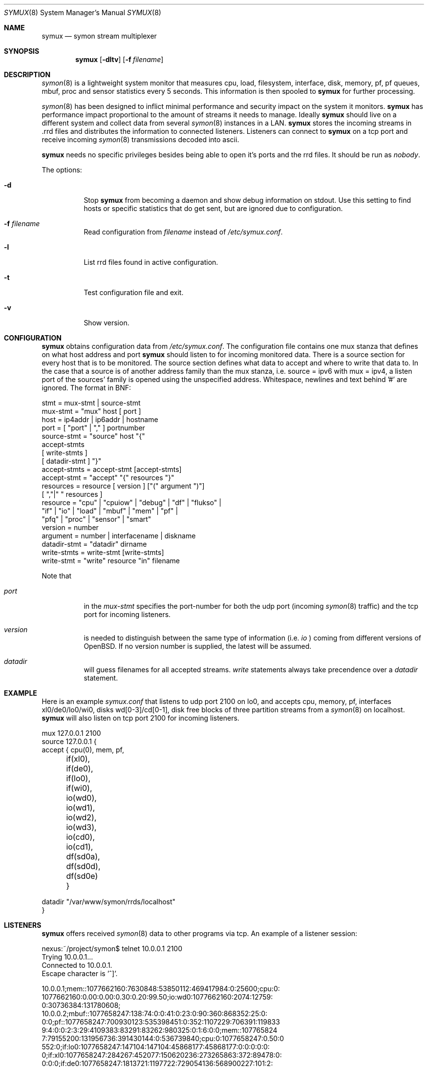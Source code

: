 .\"  -*- nroff -*-
.\"
.\" Copyright (c) 2001-2010 Willem Dijkstra
.\" All rights reserved.
.\"
.\" Redistribution and use in source and binary forms, with or without
.\" modification, are permitted provided that the following conditions
.\" are met:
.\"
.\"    - Redistributions of source code must retain the above copyright
.\"      notice, this list of conditions and the following disclaimer.
.\"    - Redistributions in binary form must reproduce the above
.\"      copyright notice, this list of conditions and the following
.\"      disclaimer in the documentation and/or other materials provided
.\"      with the distribution.
.\"
.\" THIS SOFTWARE IS PROVIDED BY THE COPYRIGHT HOLDERS AND CONTRIBUTORS
.\" "AS IS" AND ANY EXPRESS OR IMPLIED WARRANTIES, INCLUDING, BUT NOT
.\" LIMITED TO, THE IMPLIED WARRANTIES OF MERCHANTABILITY AND FITNESS
.\" FOR A PARTICULAR PURPOSE ARE DISCLAIMED. IN NO EVENT SHALL THE
.\" COPYRIGHT HOLDERS OR CONTRIBUTORS BE LIABLE FOR ANY DIRECT, INDIRECT,
.\" INCIDENTAL, SPECIAL, EXEMPLARY, OR CONSEQUENTIAL DAMAGES (INCLUDING,
.\" BUT NOT LIMITED TO, PROCUREMENT OF SUBSTITUTE GOODS OR SERVICES;
.\" LOSS OF USE, DATA, OR PROFITS; OR BUSINESS INTERRUPTION) HOWEVER
.\" CAUSED AND ON ANY THEORY OF LIABILITY, WHETHER IN CONTRACT, STRICT
.\" LIABILITY, OR TORT (INCLUDING NEGLIGENCE OR OTHERWISE) ARISING IN
.\" ANY WAY OUT OF THE USE OF THIS SOFTWARE, EVEN IF ADVISED OF THE
.\" POSSIBILITY OF SUCH DAMAGE.
.\"
.Dd January 20, 2010
.Dt SYMUX 8
.Os
.Sh NAME
.Nm symux
.Nd symon stream multiplexer
.Sh SYNOPSIS
.Nm
.Op Fl dltv
.Op Fl f Ar filename
.Pp
.Sh DESCRIPTION
.Xr symon 8
is a lightweight system monitor that measures cpu, load, filesystem, interface, disk,
memory, pf, pf queues, mbuf, proc and sensor statistics every 5 seconds. This
information is then spooled to
.Nm
for further processing.
.Pp
.Xr symon 8
has been designed to inflict minimal performance and security impact on
the system it monitors.
.Nm
has performance impact proportional to the amount of streams it needs to
manage. Ideally
.Nm
should live on a different system and collect data from several
.Xr symon 8
instances in a LAN.
.Nm
stores the incoming streams in .rrd files and distributes the
information to connected listeners. Listeners can connect to
.Nm
on a tcp port and receive incoming
.Xr symon 8
transmissions decoded into ascii.
.Lp
.Nm
needs no specific privileges besides being able to open it's ports and
the rrd files. It should be run as
.Ar "nobody" .
.Lp
The options:
.Bl -tag -width Ds
.It Fl d
Stop
.Nm
from becoming a daemon and show debug information on stdout. Use this setting
to find hosts or specific statistics that do get sent, but are ignored due to
configuration.
.It Fl f Ar filename
Read configuration from
.Ar filename
instead of
.Pa /etc/symux.conf .
.It Fl l
List rrd files found in active configuration.
.It Fl t
Test configuration file and exit.
.It Fl v
Show version.
.El
.Sh CONFIGURATION
.Nm
obtains configuration data from
.Pa /etc/symux.conf .
The configuration file contains one mux stanza that defines on what host
address and port
.Nm
should listen to for incoming monitored data. There is a source section
for every host that is to be monitored. The source section defines what
data to accept and where to write that data to. In the case that a
source is of another address family than the mux stanza, i.e. source =
ipv6 with mux = ipv4, a listen port of the sources' family is opened
using the unspecified address. Whitespace, newlines and text behind '#'
are ignored. The format in BNF:
.Pp
.nf
stmt         = mux-stmt | source-stmt
mux-stmt     = "mux" host [ port ]
host         = ip4addr | ip6addr | hostname
port         = [ "port" | "," ] portnumber
source-stmt  = "source" host "{"
               accept-stmts
               [ write-stmts ]
               [ datadir-stmt ] "}"
accept-stmts = accept-stmt [accept-stmts]
accept-stmt  = "accept" "{" resources "}"
resources    = resource [ version ] ["(" argument ")"]
               [ ","|" " resources ]
resource     = "cpu" | "cpuiow" | "debug" | "df" | "flukso" |
               "if" | "io" | "load" | "mbuf" | "mem" | "pf" |
               "pfq" | "proc" | "sensor" | "smart"
version      = number
argument     = number | interfacename | diskname
datadir-stmt = "datadir" dirname
write-stmts  = write-stmt [write-stmts]
write-stmt   = "write" resource "in" filename
.fi
.Pp
Note that
.Bl -tag -width Ds
.It Va port
in the
.Va mux-stmt
specifies the port-number for both the udp port (incoming
.Xr symon 8
traffic) and the tcp port for incoming listeners.
.It Va version
is needed to distinguish between the same type of information (i.e.
.Va io
) coming from different versions of OpenBSD. If no version number is
supplied, the latest will be assumed.
.It Va datadir
will guess filenames for all accepted streams.
.Va write
statements always take precendence over a
.Va datadir
statement.
.El
.Sh EXAMPLE
Here is an example
.Ar symux.conf
that listens to udp port 2100 on lo0, and accepts cpu, memory, pf,
interfaces xl0/de0/lo0/wi0, disks wd[0-3]/cd[0-1], disk free blocks
of three partition streams from a
.Xr symon 8
on localhost.
.Nm
will also listen on tcp port 2100 for incoming listeners.
.Pp
.nf
mux 127.0.0.1 2100
source 127.0.0.1 {
    accept { cpu(0), mem, pf,
	     if(xl0), if(de0),
	     if(lo0), if(wi0),
	     io(wd0), io(wd1), io(wd2),
	     io(wd3), io(cd0), io(cd1),
	     df(sd0a), df(sd0d), df(sd0e) }
.Pp
    datadir "/var/www/symon/rrds/localhost"
}
.fi
.Sh LISTENERS
.Nm
offers received
.Xr symon 8
data to other programs via tcp. An example of a listener session:
.Pp
.nf
nexus:~/project/symon$ telnet 10.0.0.1 2100
Trying 10.0.0.1...
Connected to 10.0.0.1.
Escape character is '^]'.
.Pp
10.0.0.1;mem::1077662160:7630848:53850112:469417984:0:25600;cpu:0:
1077662160:0.00:0.00:0.30:0.20:99.50;io:wd0:1077662160:2074:12759:
0:30736384:131780608;
10.0.0.2;mbuf::1077658247:138:74:0:0:41:0:23:0:90:360:868352:25:0:
0:0;pf::1077658247:700930123:535398451:0:352:1107229:706391:119833
9:4:0:0:2:3:29:4109383:83291:83262:980325:0:1:6:0:0;mem::107765824
7:79155200:131956736:391430144:0:536739840;cpu:0:1077658247:0.50:0
.00:0.00:0.90:98.60;proc:httpd:1077658247:9:216:172:8:3:0.00:14999
552:0;if:lo0:1077658247:147104:147104:45868177:45868177:0:0:0:0:0:
0;if:xl0:1077658247:284267:452077:150620236:273265863:372:89478:0:
0:0:0;if:de0:1077658247:1813721:1197722:729054136:568900227:101:2:
0:0:198:0;
.Pp
^]
telnet> close
Connection closed.
.fi
.Lp
The format is
.Va symon-version
:
.Va symon-host-ip
:
.Va stream-name
:
.Va stream-argument
:
.Va timestamp
:
.Va data
.Lp
Data formats:
.Bl -tag -width Ds
.It cpu
Time spent in ( user, nice, system, interrupt, idle ). Total time is 100, data
is offered with precision 2.
.It cpuiow
Time spent in ( user, nice, system, interrupt, idle, iowait ). Total time is
100, data is offered with precision 2.
.It debug
Kernel variables debug0 to debug19. ( debug0 : ... : debug19 ). Values are 32
bit unsigned integers.
.It df
Disk free statistics ( blocks : bfree : bavail : files :
ffree : synwrites : asyncwrites). Values are 64 bit unsigned integers.
.It load
Load averages for the last 1, 5, and 15 minutes. Data is offered with precision
2 and a maximum of 655.
.It if
Alias for if2. See below.
.It if1
Pre OpenBSD 4.3 interface counters ( packets_in, packets_out, bytes_in,
bytes_out, multicasts_in, multicasts_out, errors_in, errors_out, collisions,
drops ). Values are 32 bit unsigned integers.
.It if2
Interface counters ( packets_in, packets_out, bytes_in, bytes_out,
multicasts_in, multicasts_out, errors_in, errors_out, collisions, drops
). Values are 64 bit unsigned integers.
.It io
Alias for io2. See below.
.It io1
Pre OpenBSD 3.5 io/disk counters ( total_transfers, total_seeks, total_bytes
). Values are 64 bit unsigned integers.
.It io2
Io/disk counters ( total_rxfer, total_wxfer, total_seeks, total_rbytes,
total_wbytes). Values are 64 bit unsigned integers.
.It mbuf
Mbuf statistics ( totmbufs : mt_data : mt_oobdata : mt_control :
mt_header : mt_ftable : mt_soname : mt_soopts : pgused : pgtotal :
totmem : totpct : m_drops : m_wait : m_drain ).
.It mem
Alias for mem2. See below.
.It mem1
Pre symon 2.78 memory counters ( real_active, real_total, free, swap_used,
swap_total ). All values are in bytes rounded to page boundaries. Values are 32
bit unsigned integers.
.It mem2
Memory in ( real_active, real_total, free, swap_used, swap_total ). All values
are in bytes rounded to page boundaries. Values are 64 bit unsigned integers.
.It pf
Packet filter statistics ( bytes_v4_in : bytes_v4_out : bytes_v6_in :
bytes_v6_out : packets_v4_in_pass : packets_v4_in_drop : packets_v4_out_pass :
packets_v4_out_drop : packets_v6_in_pass : packets_v6_in_drop :
packets_v6_out_pass : packets_v6_out_drop : states_entries : states_searches :
states_inserts : states_removals : counters_match : counters_badoffset :
counters_fragment : counters_short : counters_normalize : counters_memory
). Values are 64 bit unsigned integers.
.It pfq
pf/altq queue statistics ( sent_bytes : sent_packets : drop_bytes :
drop_packets ). Values are 64 bit unsigned integers.
.It proc
Process statistics ( number : uticks : sticks : iticks : cpusec : cpupct :
procsz : rsssz ).
.It sensor
Single sensor measurement offered with 7.6 precision. Value depends on sensor
type.
.It smart
SMART attributes ( read_error_rate: reallocated_sectors: spin_retries:
air_flow_temp: temperature: reallocations: current_pending: uncorrectables:
soft_read_error_rate: g_sense_error_rate: temperature2: free_fall_protection
). Values depend on drive model and may change between models.
.It flukso
Average pwr sensor value offered with 7.6 precision. Requires a symon
crosscompiled for the flukso host, and disabling the flukso's normal
measurement application. Value is a moving average and will depend on the
number and values of measurements seen in a particular symon interval.
.El
.Sh SIGNALS
.Bl -tag -width Ds
.It SIGHUP
Causes
.Nm
to read
.Pa /etc/symux.conf
or the file specified by the
.Fl f
flag.
.Nm
will keep the old configuration if errors occured during parsing of the
configuration file.
.El
.Sh FILES
.Bl -tag -width Ds
.It Pa /var/run/symux.pid
Contains the program id of the
.Nm
daemon.
.It Pa /etc/symux.conf
.Nm
system wide configuration file.
.El
.Sh LEGACY FORMATS
.Nm
supports symon(8) clients that send
.Bl -tag -width Ds
.It pre OpenBSD 3.5 disk statistics.
These streams should be identified as io1(<disk>) instead of
io(<disk>) in
.Pa /etc/symux.conf.
Also note that symon(8) measures io1 or io2 depending on whether it was
compiled on a host that supports version 1 or 2. The rrd datastructures of
these streams differ and there is no easy way to change an io1 rrd into an io2
rrd.
.It pre symon 2.78 mem/if statistics.
These streams should be identified as if1(<interface>) and mem1() in
.Pa /etc/symux.conf.
symon versions 2.78 and up will always report if2 and mem2 statistics. The rrd
files for the old and new probes are identical and need not be changed.
.El
.Pp
.Nm
will output what version of information it is offered by symon(8)s on
the network when started with the
.Va -d
flag.
.Sh BUGS
.Nm
writes incoming data to rrd files "in process". An rrdupdate on a somewhat
stale rrdfile -- with the last data from quite some time in the past -- is a
very expensive operation. This can cause
.Nm
to lockup while rrdupdate is updating the rrd file.
.Nm
will be unresponsive during this process.
.Sh AUTHOR
Willem Dijkstra <wpd@xs4all.nl>. \%Daniel \%Hartmeier helped to port to big-endian
architectures. \%Matthew \%Gream helped to port symon to other BSD platforms.
.Pp
Port contributors: \%Marc \%Balmer, \%Tito \%Dal \%Canton, \%Matthew
\%Gream, \%Daniel \%Hartmeier, \%Lars \%Kotthoff, \%Constantine
A. \%Murenin, J. \%Martin \%Petersen, \%Fredrik \%Soderblom, \%Harm
\%Schotanus and \%Martin van der \%Werff.
.Sh SEE ALSO
.Xr symon 8
